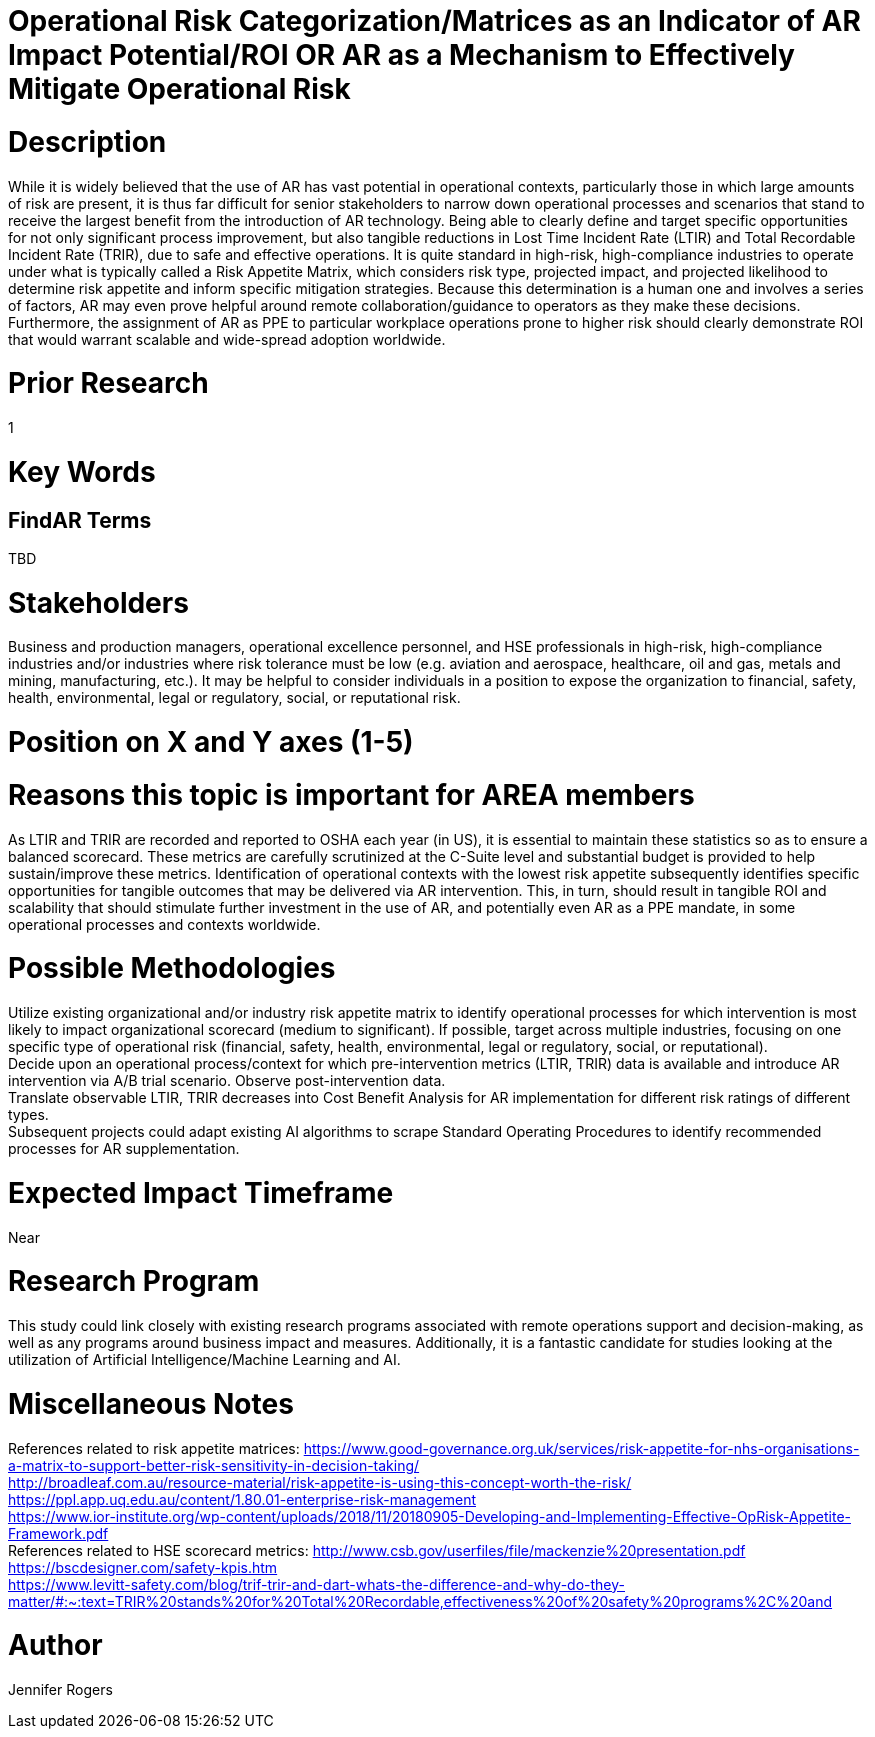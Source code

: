 
[[ra-Usafety5-riskcategorization]]

# Operational Risk Categorization/Matrices as an Indicator of AR Impact Potential/ROI OR AR as a Mechanism to Effectively Mitigate Operational Risk

# Description
While it is widely believed that the use of AR has vast potential in operational contexts, particularly those in which large amounts of risk are present, it is thus far difficult for senior stakeholders to narrow down operational processes and scenarios that stand to receive the largest benefit from the introduction of AR technology. Being able to clearly define and target specific opportunities for not only significant process improvement, but also tangible reductions in Lost Time Incident Rate (LTIR) and Total Recordable Incident Rate (TRIR), due to safe and effective operations.  It is quite standard in high-risk, high-compliance industries to operate under what is typically called a Risk Appetite Matrix, which considers risk type, projected impact, and projected likelihood to determine risk appetite and inform specific mitigation strategies. Because this determination is a human one and involves a series of factors, AR may even prove helpful around remote collaboration/guidance to operators as they make these decisions. Furthermore, the assignment of AR as PPE to particular workplace operations prone to higher risk should clearly demonstrate ROI that would warrant scalable and wide-spread adoption worldwide.

# Prior Research
1

# Key Words
[Operational risk, operational risk management, Lost Time Incident Rate, LTIR, Total Recordable Incident Rate, TRIR, safety, compliance, hazard identification]

## FindAR Terms
TBD

# Stakeholders
Business and production managers, operational excellence personnel, and HSE professionals in high-risk, high-compliance industries and/or industries where risk tolerance must be low (e.g. aviation and aerospace, healthcare, oil and gas, metals and mining, manufacturing, etc.). It may be helpful to consider individuals in a position to expose the organization to financial, safety, health, environmental, legal or regulatory, social, or reputational risk.

# Position on X and Y axes (1-5)

# Reasons this topic is important for AREA members
As LTIR and TRIR are recorded and reported to OSHA each year (in US), it is essential to maintain these statistics so as to ensure a balanced scorecard. These metrics are carefully scrutinized at the C-Suite level and substantial budget is provided to help sustain/improve these metrics. Identification of operational contexts with the lowest risk appetite subsequently identifies specific opportunities for tangible outcomes that may be delivered via AR intervention. This, in turn, should result in tangible ROI and scalability that should stimulate further investment in the use of AR, and potentially even AR as a PPE mandate, in some operational processes and contexts worldwide.

# Possible Methodologies
Utilize existing organizational and/or industry risk appetite matrix to identify operational processes for which intervention is most likely to impact organizational scorecard (medium to significant). If possible, target across multiple industries, focusing on one specific type of operational risk (financial, safety, health, environmental, legal or regulatory, social, or reputational). +
Decide upon an operational process/context for which pre-intervention metrics (LTIR, TRIR) data is available and introduce AR intervention via A/B trial scenario. Observe post-intervention data. +
Translate observable LTIR, TRIR decreases into Cost Benefit Analysis for AR implementation for different risk ratings of different types. +
Subsequent projects could adapt existing AI algorithms to scrape Standard Operating Procedures to identify recommended processes for AR supplementation. +

# Expected Impact Timeframe
Near

# Research Program
This study could link closely with existing research programs associated with remote operations support and decision-making, as well as any programs around business impact and measures. Additionally, it is a fantastic candidate for studies looking at the utilization of Artificial Intelligence/Machine Learning and AI.

# Miscellaneous Notes
References related to risk appetite matrices:
https://www.good-governance.org.uk/services/risk-appetite-for-nhs-organisations-a-matrix-to-support-better-risk-sensitivity-in-decision-taking/ +
http://broadleaf.com.au/resource-material/risk-appetite-is-using-this-concept-worth-the-risk/ +
https://ppl.app.uq.edu.au/content/1.80.01-enterprise-risk-management +
https://www.ior-institute.org/wp-content/uploads/2018/11/20180905-Developing-and-Implementing-Effective-OpRisk-Appetite-Framework.pdf +
References related to HSE scorecard metrics:
http://www.csb.gov/userfiles/file/mackenzie%20presentation.pdf +
https://bscdesigner.com/safety-kpis.htm +
https://www.levitt-safety.com/blog/trif-trir-and-dart-whats-the-difference-and-why-do-they-matter/#:~:text=TRIR%20stands%20for%20Total%20Recordable,effectiveness%20of%20safety%20programs%2C%20and +

# Author
Jennifer Rogers
